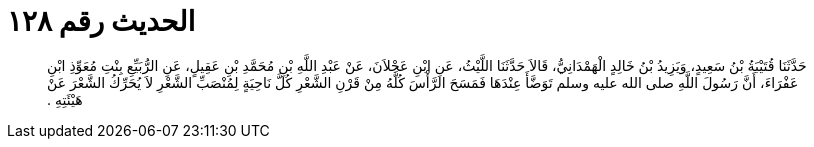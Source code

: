 
= الحديث رقم ١٢٨

[quote.hadith]
حَدَّثَنَا قُتَيْبَةُ بْنُ سَعِيدٍ، وَيَزِيدُ بْنُ خَالِدٍ الْهَمْدَانِيُّ، قَالاَ حَدَّثَنَا اللَّيْثُ، عَنِ ابْنِ عَجْلاَنَ، عَنْ عَبْدِ اللَّهِ بْنِ مُحَمَّدِ بْنِ عَقِيلٍ، عَنِ الرُّبَيِّعِ بِنْتِ مُعَوِّذِ ابْنِ عَفْرَاءَ، أَنَّ رَسُولَ اللَّهِ صلى الله عليه وسلم تَوَضَّأَ عِنْدَهَا فَمَسَحَ الرَّأْسَ كُلَّهُ مِنْ قَرْنِ الشَّعْرِ كُلَّ نَاحِيَةٍ لِمُنْصَبِّ الشَّعْرِ لاَ يُحَرِّكُ الشَّعْرَ عَنْ هَيْئَتِهِ ‏.‏